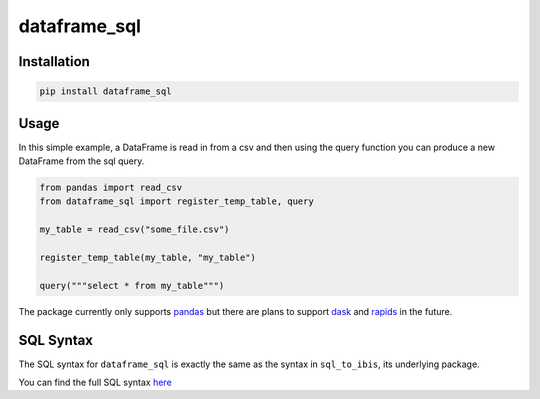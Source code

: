 dataframe_sql
=============

.. image:: https://github.com/zbrookle/dataframe_sql/workflows/CI/badge.svg?branch=master
    :target: https://github.com/zbrookle/dataframe_sql/actions?query=workflow

.. image:: https://pepy.tech/badge/dataframe-sql
    :target: https://pepy.tech/project/dataframe-sql

.. image:: https://img.shields.io/pypi/l/dataframe_sql.svg
    :target: https://github.com/zbrookle/dataframe_sql/blob/master/LICENSE.txt

.. image:: https://img.shields.io/pypi/status/dataframe_sql.svg
    :target: https://pypi.python.org/pypi/dataframe_sql/

.. image:: https://img.shields.io/pypi/v/dataframe_sql.svg
    :target: https://pypi.python.org/pypi/dataframe_sql/

.. image:: https://img.shields.io/badge/code%20style-black-000000.svg
    :target: https://github.com/psf/black

Installation
------------

.. code-block:: bash

    pip install dataframe_sql


Usage
-----

In this simple example, a DataFrame is read in from a csv and then using the query
function you can produce a new DataFrame from the sql query.

.. code-block:: python

    from pandas import read_csv
    from dataframe_sql import register_temp_table, query

    my_table = read_csv("some_file.csv")

    register_temp_table(my_table, "my_table")

    query("""select * from my_table""")


The package currently only supports pandas_ but there are plans to support dask_ and
rapids_ in the future.

.. _pandas: https://github.com/pandas-dev/pandas
.. _dask: https://github.com/dask/dask
.. _rapids: https://github.com/rapidsai/cudf

SQL Syntax
----------
The SQL syntax for ``dataframe_sql`` is exactly the same as the syntax in
``sql_to_ibis``, its underlying package.

You can find the full SQL syntax
`here <https://github.com/zbrookle/sql_to_ibis#sql-syntax>`__

